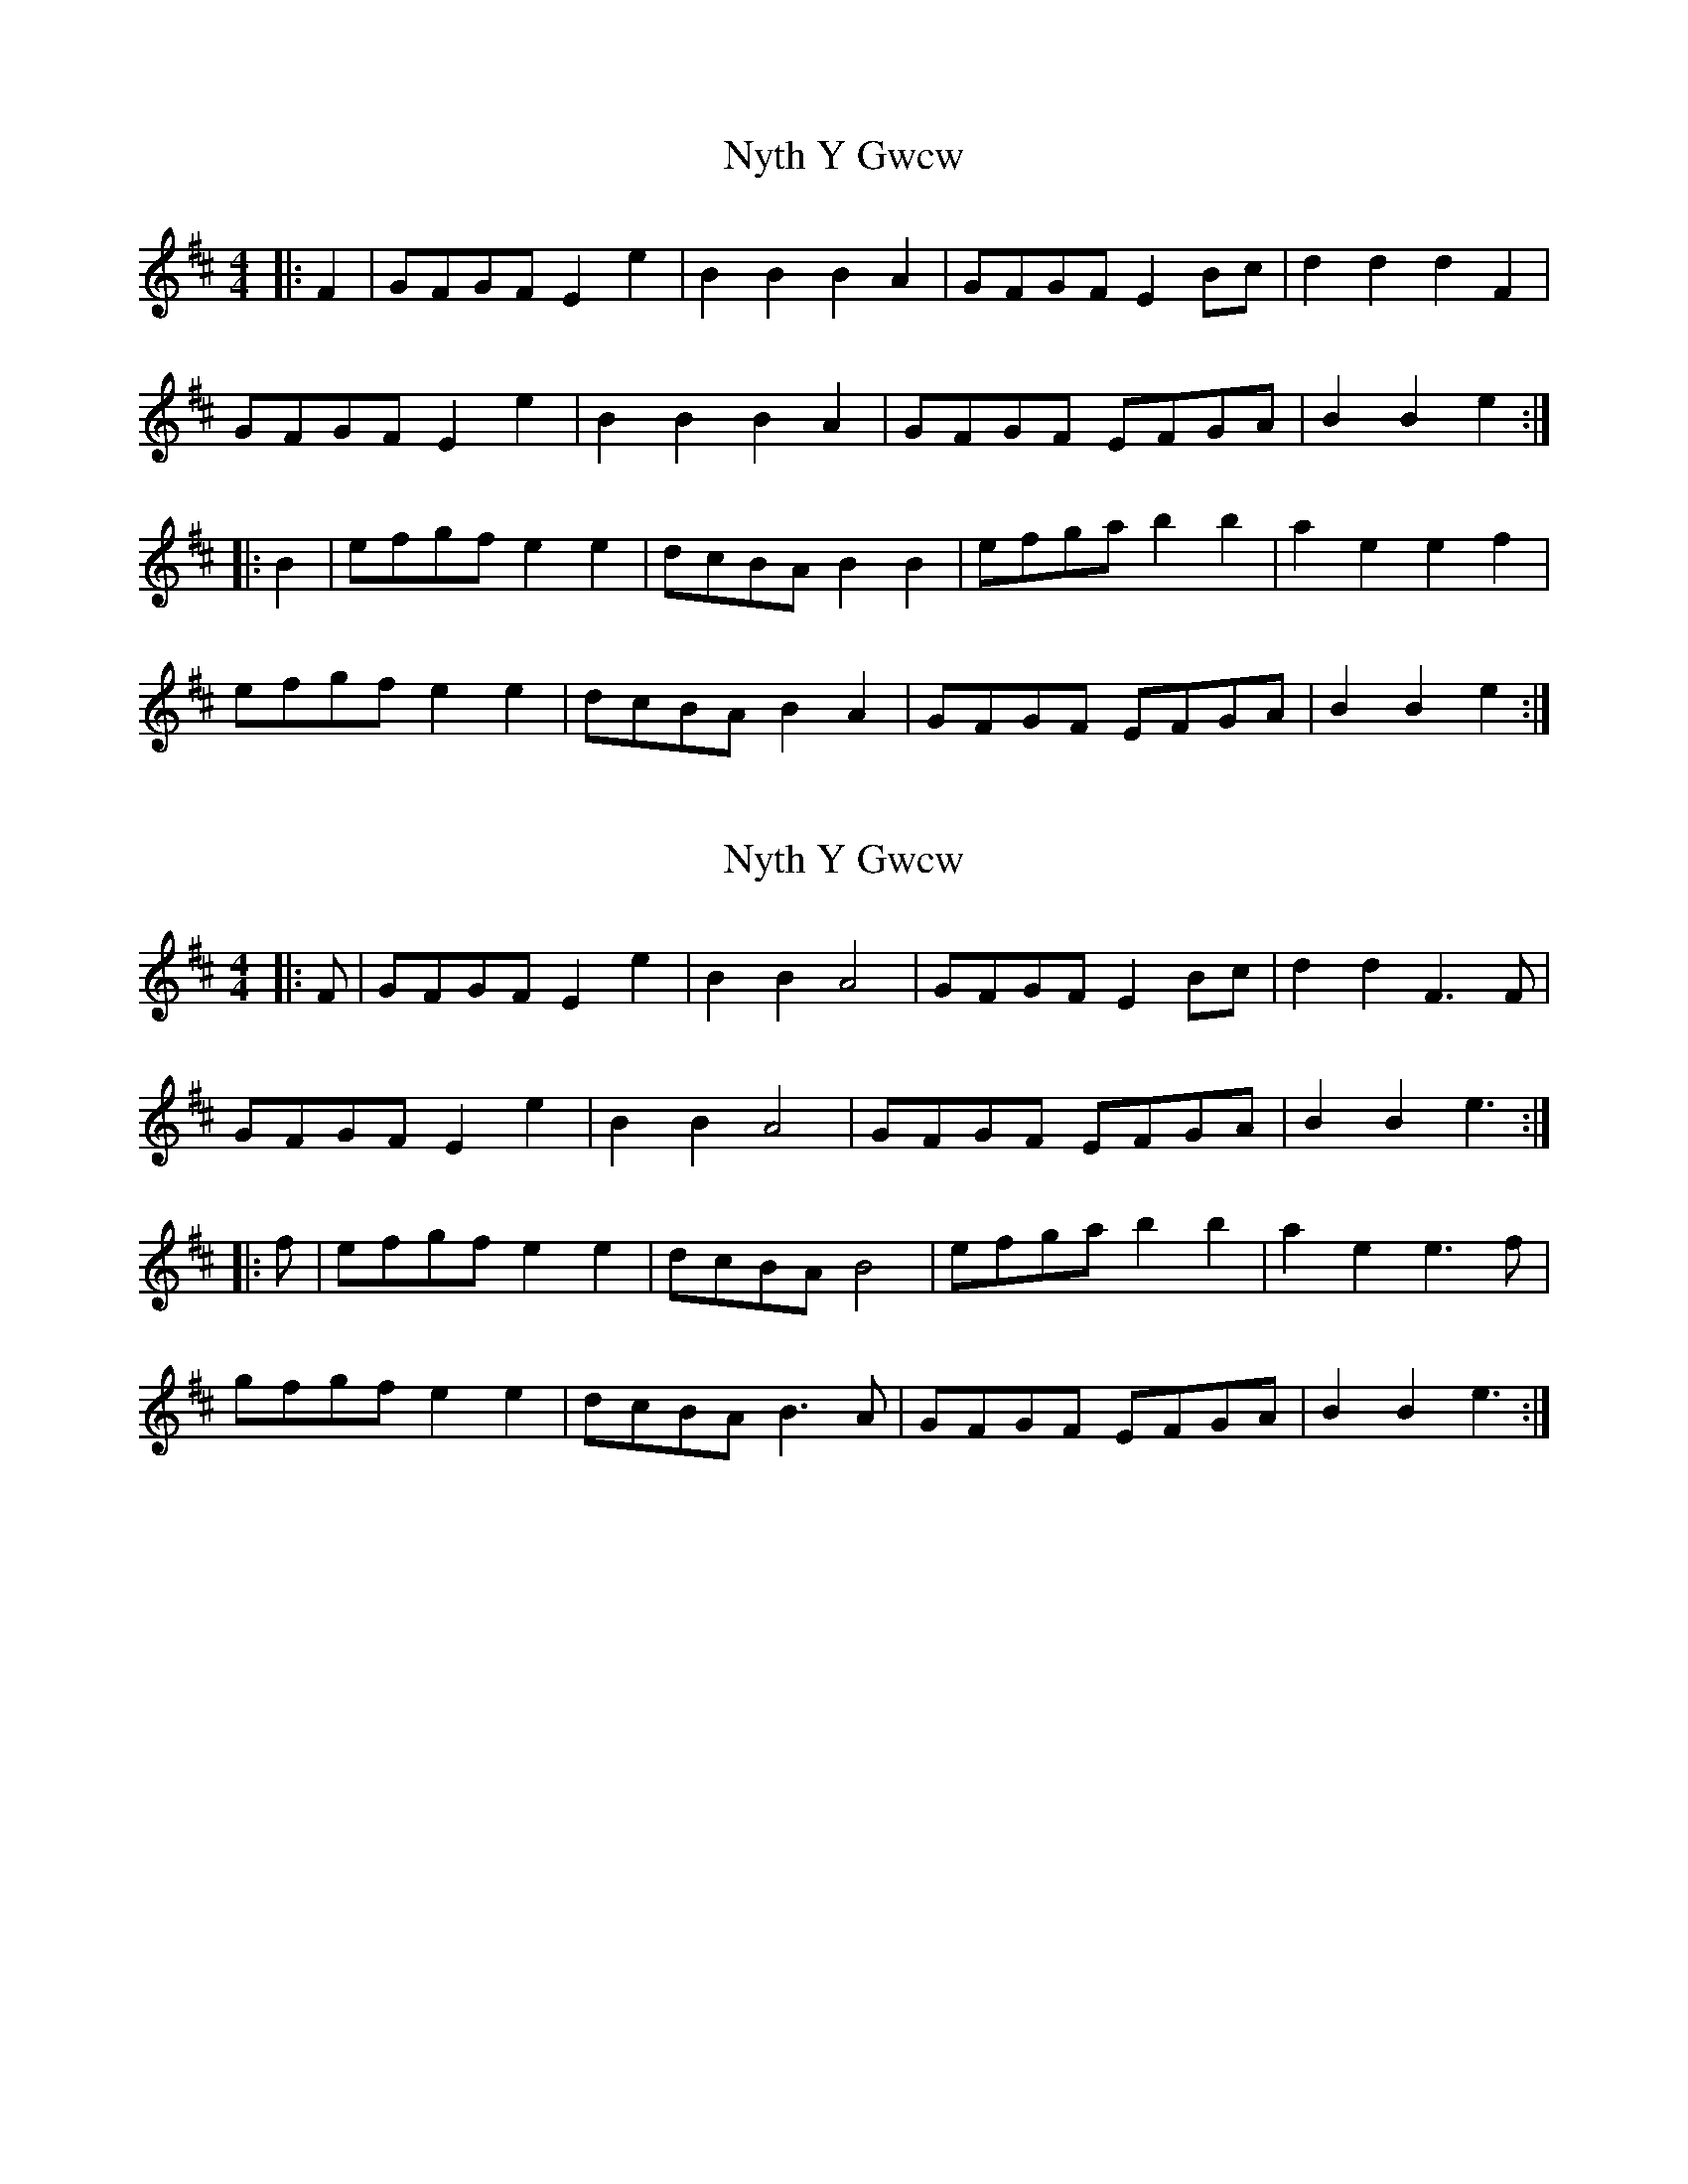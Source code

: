 X: 3
T: Nyth Y Gwcw
R: barndance
M: 4/4
L: 1/8
K: Edor
|:F2|GFGF E2 e2|B2 B2 B2 A2|GFGF E2 Bc|d2 d2 d2 F2|
GFGF E2 e2|B2 B2 B2 A2|GFGF EFGA|B2 B2 e2:|
|:B2|efgf e2 e2|dcBA B2 B2|efga b2 b2|a2 e2 e2 f2|
efgf e2 e2|dcBA B2 A2|GFGF EFGA|B2 B2 e2:| 

X: 8
T: Nyth Y Gwcw
R: barndance
M: 4/4
L: 1/8
K: Edor
|:F|GFGF E2 e2|B2 B2 A4|GFGF E2 Bc|d2 d2 F3 F|
GFGF E2 e2|B2 B2 A4|GFGF EFGA|B2 B2 e3:|
|:f|efgf e2 e2|dcBA B4|efga b2 b2|a2 e2 e3 f|
gfgf e2 e2|dcBA B3 A|GFGF EFGA|B2 B2 e3:| 
